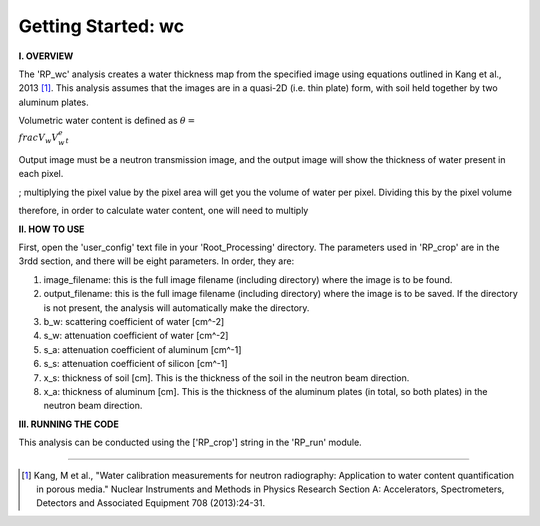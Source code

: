 .. wc_tutorial:

************************
Getting Started: wc
************************

**I. OVERVIEW**

The 'RP_wc' analysis creates a water thickness map from the specified image using equations outlined in Kang et al., 2013 [1]_.  This analysis assumes that the images are in a quasi-2D (i.e. thin plate) form, with soil held together by two aluminum plates.  

Volumetric water content is defined as :math:`\theta = \\frac{V_w}{V_w_e_t}`

Output image must be a neutron transmission image, and the output image will show the thickness of water present in each pixel.


; multiplying the pixel value by the pixel area will get you the volume of water per pixel.  Dividing this by the pixel volume 

therefore, in order to calculate water content, one will need to multiply

**II. HOW TO USE**

First, open the 'user_config' text file in your 'Root_Processing' directory.  The parameters used in 'RP_crop' are in the 3rdd section, and there will be eight parameters.  In order, they are:

1. image_filename: this is the full image filename (including directory) where the image is to be found.  

2. output_filename: this is the full image filename (including directory) where the image is to be saved.  If the directory is not present, the analysis will automatically make the directory.  

3. b_w: scattering coefficient of water [cm^-2]

4. s_w: attenuation coefficient of water [cm^-2]

5. s_a: attenuation coefficient of aluminum [cm^-1]

6. s_s: attenuation coefficient of silicon [cm^-1]

7. x_s: thickness of soil [cm].  This is the thickness of the soil in the neutron beam direction.

8. x_a: thickness of aluminum [cm]. This is the thickness of the aluminum plates (in total, so both plates) in the neutron beam direction.

**III. RUNNING THE CODE**

This analysis can be conducted using the ['RP_crop'] string in the 'RP_run' module.  

---------------

.. [1] Kang, M et al., "Water calibration measurements for neutron radiography: Application to water content quantification in porous media." Nuclear Instruments and Methods in Physics Research Section A: Accelerators, Spectrometers, Detectors and Associated Equipment 708 (2013):24-31.